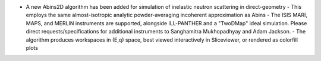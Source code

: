 - A new Abins2D algorithm has been added for simulation of inelastic neutron scattering in direct-geometry
  - This employs the same almost-isotropic analytic powder-averaging incoherent approximation as Abins
  - The ISIS MARI, MAPS, and MERLIN instruments are supported, alongside ILL-PANTHER and a "TwoDMap" ideal simulation. Please direct requests/specifications for additional instruments to Sanghamitra Mukhopadhyay and Adam Jackson.
  - The algorithm produces workspaces in (E,q) space, best viewed interactively in Sliceviewer, or rendered as colorfill plots
